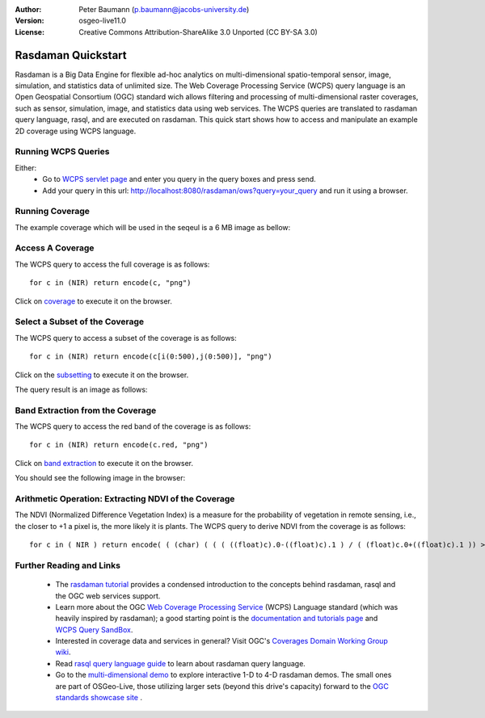 :Author: Peter Baumann (p.baumann@jacobs-university.de)
:Version: osgeo-live11.0
:License: Creative Commons Attribution-ShareAlike 3.0 Unported  (CC BY-SA 3.0)

.. _rasdaman-quickstart:

.. image:: ../../images/project_logos/logo-rasdaman.png
  :scale: 100 %
  :alt: project logo
  :align: right
  :target: http://www.rasdaman.org


********************
Rasdaman Quickstart
********************

Rasdaman is a Big Data Engine for flexible ad-hoc analytics on multi-dimensional spatio-temporal sensor, image, simulation, and statistics data of unlimited size.
The Web Coverage Processing Service (WCPS) query language is an Open Geospatial Consortium (OGC) standard wich allows filtering and processing of multi-dimensional raster
coverages, such as sensor, simulation, image, and statistics data using web services. The WCPS queries are translated to rasdaman query language, rasql, and are executed
on rasdaman. This quick start shows how to access and manipulate an example 2D coverage using WCPS language.

Running WCPS Queries
================================================================================

Either:
  * Go to `WCPS servlet page <http://localhost:8080/rasdaman/ows>`_ and enter you query in the query boxes and press send.
  * Add your query in this url: http://localhost:8080/rasdaman/ows?query=your_query and run it using a browser.


Running Coverage
================================================================================

The example coverage which will be used in the seqeul is a 6 MB image as bellow:

.. image:: ../../images/screenshots/800x600/rasdaman_ndvi1.png
   :scale: 25 %

Access A Coverage
================================================================================

The WCPS query to access the full coverage is as follows:

::

   for c in (NIR) return encode(c, "png")

Click on `coverage <http://localhost:8080/rasdaman/ows?query=for%20c%20in%20(NIR)%20return%20encode%28c,%20%22png%22%29>`_ to execute it on the browser.


Select a Subset of the Coverage
================================================================================

The WCPS query to access a subset of the coverage is as follows:

::

   for c in (NIR) return encode(c[i(0:500),j(0:500)], "png")

Click on the `subsetting <http://localhost:8080/rasdaman/ows?query=for%20c%20in%20(NIR)%20return%20encode%28c[i(0:500), j(0:500)],%20%22png%22%29>`_ to execute it on the browser.

The query result is an image as follows:

.. image:: ../../images/screenshots/800x600/rasdaman_ndvi2.png
   :scale: 25 %


Band Extraction from the Coverage
================================================================================

The WCPS query to access the red band of the coverage is as follows:

::

   for c in (NIR) return encode(c.red, "png")

Click on `band extraction <http://localhost:8080/rasdaman/ows?query=for%20c%20in%20(NIR)%20return%20encode%28c.red,%20%22png%22%29>`_ to execute it on the browser.

You should see the following image in the browser:

.. image:: ../../images/screenshots/800x600/rasdaman_ndvi3.png
   :scale: 25 %

Arithmetic Operation: Extracting NDVI of the Coverage
================================================================================

The NDVI (Normalized Difference Vegetation Index) is a measure for the probability of vegetation in remote sensing, i.e., the closer to +1 a pixel is, the more likely it is plants.
The WCPS query to derive NDVI from the coverage is as follows:

::

   for c in ( NIR ) return encode( ( (char) ( ( ( ((float)c).0-((float)c).1 ) / ( (float)c.0+((float)c).1 )) > 0 ) * 255), "png" )

.. image:: ../../images/screenshots/800x600/rasdaman_ndvi4.png
   :scale: 25 %


Further Reading and Links
================================================================================

  * The `rasdaman tutorial <http://tutorial.rasdaman.org/rasdaman-and-ogc-ws-tutorial/>`_ provides a condensed introduction to the concepts behind rasdaman, rasql and the OGC web services support.
  * Learn more about the OGC  `Web Coverage Processing Service <http://www.opengeospatial.org/standards/wcps>`_ (WCPS) Language standard (which was heavily inspired by rasdaman); a good starting point is the  	`documentation and tutorials page <http://earthlook.org/standards>`_  and `WCPS Query SandBox <http://localhost/rasdaman-demo/demo/client/query-		sandbox.html>`_.
  * Interested in coverage data and services in general? Visit OGC's `Coverages Domain Working Group wiki <http://external.opengeospatial.org/twiki_public/CoveragesDWG/WebHome>`_.
  * Read `rasql query language guide <http://rasdaman.org/browser/manuals_and_examples/manuals/doc-guides/ql-guide.pdf>`_ to learn about rasdaman query language.
  * Go to the `multi-dimensional demo <http://localhost/rasdaman-demo>`_ to explore interactive 1-D to 4-D rasdaman demos. The small ones are part of OSGeo-Live, those utilizing larger sets (beyond this drive's capacity) forward to the `OGC standards showcase site <http://standards.rasdaman.org>`_ .


